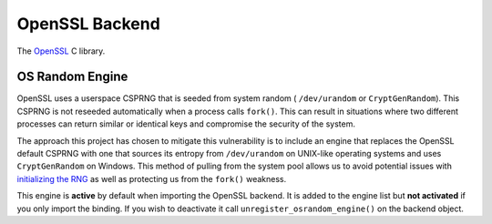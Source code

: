 .. hazmat::

OpenSSL Backend
===============

The `OpenSSL`_ C library.

.. data:: cryptography.hazmat.backends.openssl.backend

    This is the exposed API for the OpenSSL backend.

    .. attribute:: name

        The string name of this backend: ``"openssl"``

    .. method:: register_osrandom_engine()

        Registers the OS random engine as default. This will effectively
        disable OpenSSL's default CSPRNG.

    .. method:: unregister_osrandom_engine()

        Unregisters the OS random engine if it is default. This will restore
        the default OpenSSL CSPRNG. If the OS random engine is not the default
        engine (e.g. if another engine is set as default) nothing will be
        changed.

OS Random Engine
----------------

OpenSSL uses a userspace CSPRNG that is seeded from system random (
``/dev/urandom`` or ``CryptGenRandom``). This CSPRNG is not reseeded
automatically when a process calls ``fork()``. This can result in situations
where two different processes can return similar or identical keys and
compromise the security of the system.

The approach this project has chosen to mitigate this vulnerability is to
include an engine that replaces the OpenSSL default CSPRNG with one that sources
its entropy from ``/dev/urandom`` on UNIX-like operating systems and uses
``CryptGenRandom`` on Windows. This method of pulling from the system pool
allows us to avoid potential issues with `initializing the RNG`_ as well as
protecting us from the ``fork()`` weakness.

This engine is **active** by default when importing the OpenSSL backend. It is
added to the engine list but **not activated** if you only import the binding.
If you wish to deactivate it call ``unregister_osrandom_engine()`` on the
backend object.

.. _`OpenSSL`: https://www.openssl.org/
.. _`initializing the RNG`: http://en.wikipedia.org/wiki/OpenSSL#Vulnerability_in_the_Debian_implementation
.. _`Yarrow`: http://en.wikipedia.org/wiki/Yarrow_algorithm
.. _`Fortuna`: http://en.wikipedia.org/wiki/Fortuna_(PRNG)
